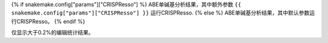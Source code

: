 {% if snakemake.config["params"]["CRISPResso"] %}
ABE单碱基分析结果，其中额外参数 ``{{ snakemake.config["params"]["CRISPResso"] }}`` 运行CRISPResso.
{% else %}
ABE单碱基分析结果，其中默认参数运行CRISPResso。
{% endif %}

仅显示大于0.2%的编辑统计结果。
